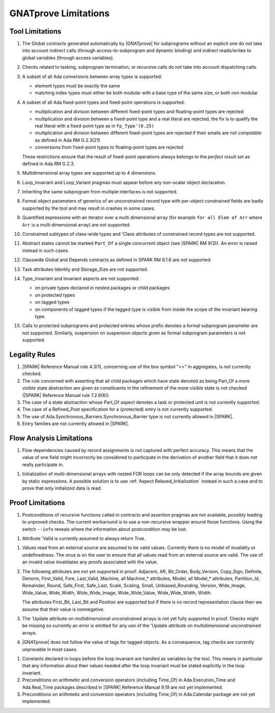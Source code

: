 .. index:: limitations

GNATprove Limitations
=====================

Tool Limitations
----------------

#. The Global contracts generated automatically by |GNATprove| for subprograms
   without an explicit one do not take into account indirect calls (through
   access-to-subprogram and dynamic binding) and indirect reads/writes to
   global variables (through access variables).

#. Checks related to tasking, subprogram termination, or recursive calls do not
   take into account dispatching calls.

#. A subset of all Ada conversions between array types is supported:

   * element types must be exactly the same
   * matching index types must either be both modular with a base type of the
     same size, or both non modular

#. A subset of all Ada fixed-point types and fixed-point operations is
   supported:

   * multiplication and division between different fixed-point types and
     floating-point types are rejected
   * multiplication and division between a fixed-point type and a real literal
     are rejected, the fix is to qualify the real literal with a fixed-point
     type as in ``Fp_Type'(0.25)``
   * multiplication and division between different fixed-point types are
     rejected if their smalls are not *compatible* as defined in Ada RM
     G.2.3(21)
   * conversions from fixed-point types to floating-point types are rejected

   These restrictions ensure that the result of fixed-point operations always
   belongs to the *perfect result set* as defined in Ada RM G.2.3.

#. Multidimensional array types are supported up to 4 dimensions.

#. Loop_Invariant and Loop_Variant pragmas must appear before any non-scalar
   object declaration.

#. Inheriting the same subprogram from multiple interfaces is not supported.

#. Formal object parameters of generics of an unconstrained record type with
   per-object constrained fields are badly supported by the tool and may
   result in crashes in some cases.

#. Quantified expressions with an iterator over a multi dimensional array (for
   example ``for all Elem of Arr`` where ``Arr`` is a multi dimensional array)
   are not supported.

#. Constrained subtypes of class-wide types and 'Class attributes of
   constrained record types are not supported.

#. Abstract states cannot be marked ``Part_Of`` a single concurrent object (see
   |SPARK| RM 9(3)). An error is raised instead in such cases.

#. Classwide Global and Depends contracts as defined in SPARK RM 6.1.6 are not
   supported.

#. Task attributes Identity and Storage_Size are not supported.

#. Type_Invariant and Invariant aspects are not supported:

   * on private types declared in nested packages or child packages
   * on protected types
   * on tagged types
   * on components of tagged types if the tagged type is visible from inside the
     scope of the invariant bearing type.

#. Calls to protected subprograms and protected entries whose prefix denotes a
   formal subprogram parameter are not supported. Similarly, suspension on
   suspension objects given as formal subprogram parameters is not supported.

Legality Rules
--------------

#. |SPARK| Reference Manual rule 4.3(1), concerning use of the box
   symbol "<>" in aggregates, is not currently checked.

#. The rule concerned with asserting that all child packages which
   have state denoted as being Part_Of a more visible state
   abstraction are given as constituents in the refinement of the more
   visible state is not checked (|SPARK| Reference Manual rule
   7.2.6(6)).

#. The case of a state abstraction whose Part_Of aspect denotes a
   task or protected unit is not currently supported.

#. The case of a Refined_Post specification for a (protected) entry
   is not currently supported.

#. The use of Ada.Synchronous_Barriers.Synchronous_Barrier type is not currently
   allowed in |SPARK|.

#. Entry families are not currently allowed in |SPARK|.

Flow Analysis Limitations
-------------------------

.. index:: Depends; limitation

#. Flow dependencies caused by record assignments is not captured with perfect
   accuracy. This means that the value of one field might incorrectly be
   considered to participate in the derivation of another field that it does
   not really participate in.

.. index:: initialization; limitation

#. Initialization of multi-dimensional arrays with nested FOR loops can be only
   detected if the array bounds are given by static expressions. A possible
   solution is to use :ref:`Aspect Relaxed_Initialization` instead in such a
   case and to prove that only initialized data is read.

Proof Limitations
-----------------

.. index:: recursion; limitation

#. Postconditions of recursive functions called in contracts and assertion
   pragmas are not available, possibly leading to unproved checks. The current
   workaround is to use a non-recursive wrapper around those functions. Using
   the switch ``--info`` reveals where the information about postcondition may
   be lost.

.. index:: Valid; limitation

#. Attribute 'Valid is currently assumed to always return True.

.. index:: validity; limitation

#. Values read from an external source are assumed to be valid values.
   Currently there is no model of invalidity or undefinedness. The onus
   is on the user to ensure that all values read from an external source are
   valid. The use of an invalid value invalidates any proofs associated with
   the value.

#. The following attributes are not yet supported in proof: Adjacent, Aft,
   Bit_Order, Body_Version, Copy_Sign, Definite, Denorm, First_Valid, Fore,
   Last_Valid, Machine, all Machine_* attributes, Model, all Model_* attributes,
   Partition_Id, Remainder, Round, Safe_First, Safe_Last, Scale, Scaling, Small,
   Unbiased_Rounding, Version, Wide_Image, Wide_Value, Wide_Width,
   Wide_Wide_Image, Wide_Wide_Value, Wide_Wide_Width, Width.

   The attributes First_Bit, Last_Bit and Position are supported but if there is
   no record representation clause then we assume that their value is
   nonnegative.

#. The 'Update attribute on multidimensional unconstrained arrays is not
   yet fully supported in proof. Checks might be missing so currently an
   error is emitted for any use of the 'Update attribute on
   multidimensional unconstrained arrays.

#. |GNATprove| does not follow the value of tags for tagged objects. As a
   consequence, tag checks are currently unprovable in most cases.

.. index:: Loop_Invariant; limitation

#. Constants declared in loops before the loop invariant are handled as
   variables by the tool. This means in particular that any information
   about their values needed after the loop invariant must be stated explicitly
   in the loop invariant.

#. Preconditions on arithmetic and conversion operators (including Time_Of) in
   Ada.Execution_Time and Ada.Real_Time packages described in |SPARK| Reference
   Manual 9.19 are not yet implemented.

#. Preconditions on arithmetic and conversion operators (including Time_Of) in
   Ada.Calendar package are not yet implemented.
